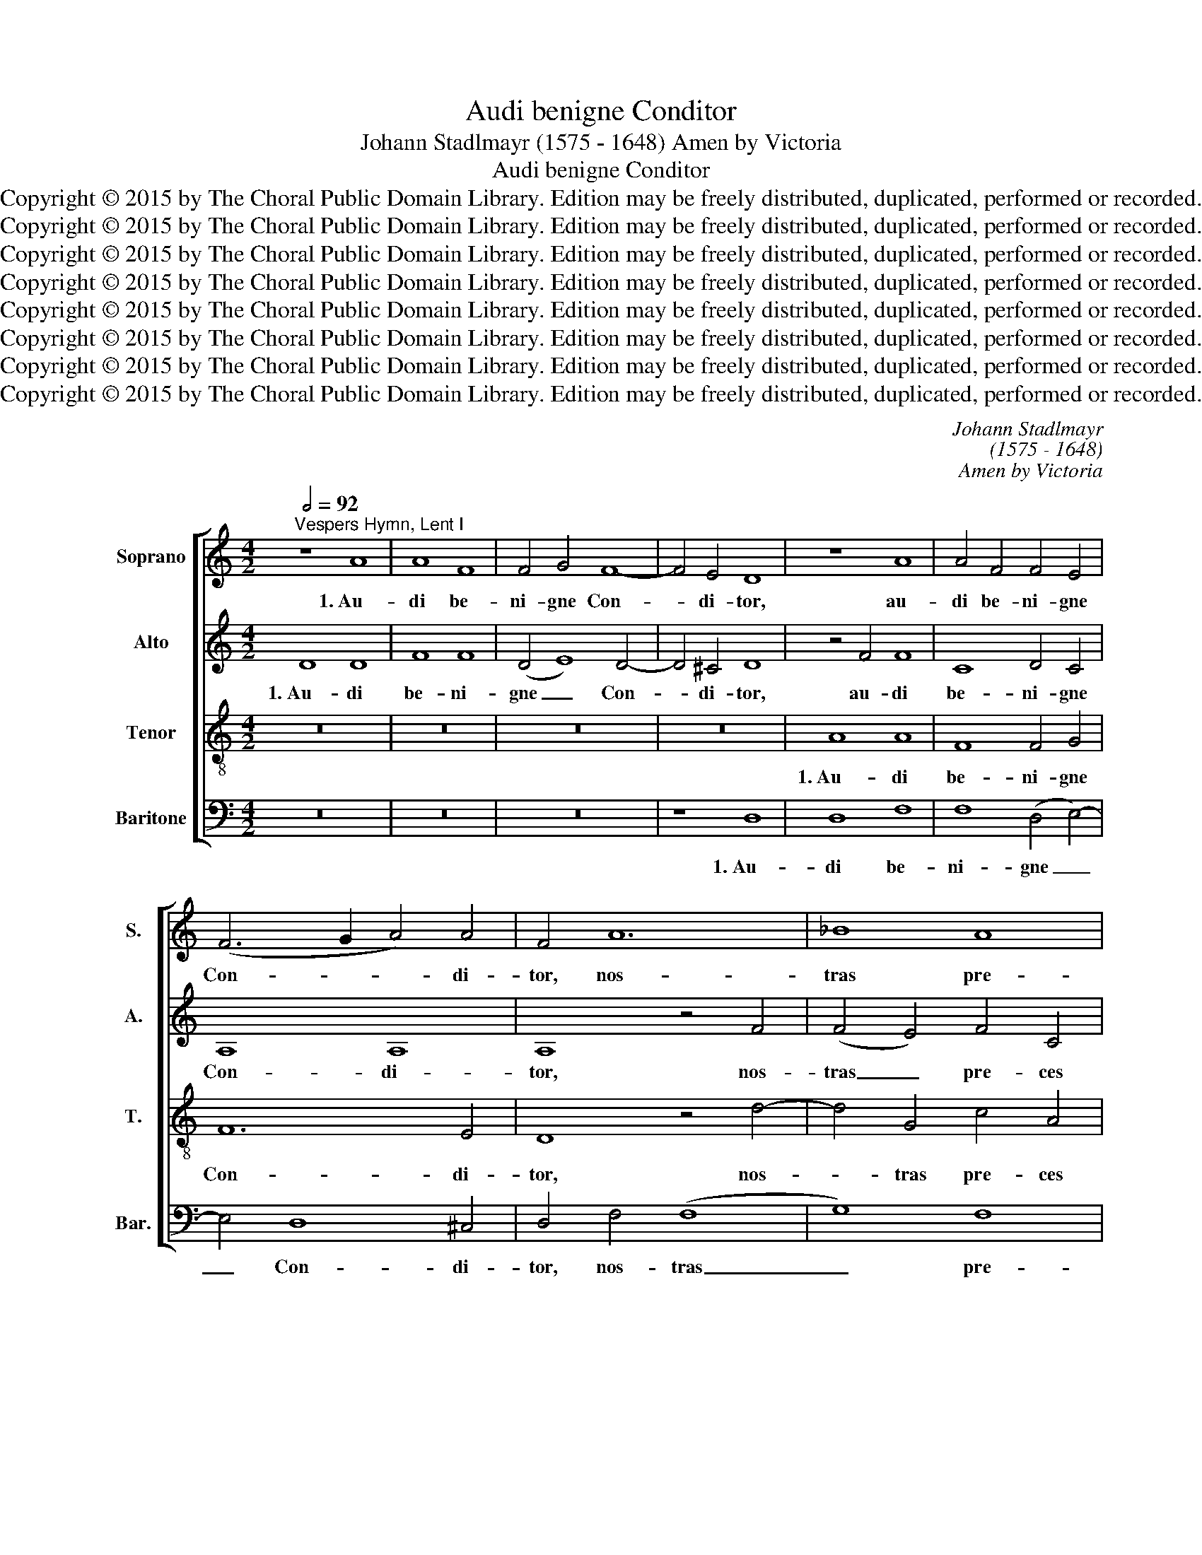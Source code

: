 X:1
T:Audi benigne Conditor
T:Johann Stadlmayr (1575 - 1648) Amen by Victoria
T:Audi benigne Conditor
T:Copyright © 2015 by The Choral Public Domain Library. Edition may be freely distributed, duplicated, performed or recorded.
T:Copyright © 2015 by The Choral Public Domain Library. Edition may be freely distributed, duplicated, performed or recorded.
T:Copyright © 2015 by The Choral Public Domain Library. Edition may be freely distributed, duplicated, performed or recorded.
T:Copyright © 2015 by The Choral Public Domain Library. Edition may be freely distributed, duplicated, performed or recorded.
T:Copyright © 2015 by The Choral Public Domain Library. Edition may be freely distributed, duplicated, performed or recorded.
T:Copyright © 2015 by The Choral Public Domain Library. Edition may be freely distributed, duplicated, performed or recorded.
T:Copyright © 2015 by The Choral Public Domain Library. Edition may be freely distributed, duplicated, performed or recorded.
T:Copyright © 2015 by The Choral Public Domain Library. Edition may be freely distributed, duplicated, performed or recorded.
C:Johann Stadlmayr
C:(1575 - 1648)
C:Amen by Victoria
Z:Copyright © 2015 by The Choral Public Domain Library. Edition may be freely distributed, duplicated, performed or recorded.
%%score [ 1 2 3 4 ]
L:1/8
Q:1/2=92
M:4/2
K:C
V:1 treble nm="Soprano" snm="S."
V:2 treble nm="Alto" snm="A."
V:3 treble-8 transpose=-12 nm="Tenor" snm="T."
V:4 bass nm="Baritone" snm="Bar."
V:1
"^Vespers Hymn, Lent I" z8 A8 | A8 F8 | F4 G4 F8- | F4 E4 D8 | z8 A8 | A4 F4 F4 E4 | %6
w: 1.~Au-|di be-|ni- gne Con-|* di- tor,|au-|di be- ni- gne|
 (F6 G2 A4) A4 | F4 A12 | _B8 A8 | F4 A4 G4 G4 | F4 A4 G8 | A16 | G4 F4 E4 E4 | D16 | (E4 F4) G8- | %15
w: Con- * * di-|tor, nos-|tras pre-|ces cum fle- ti-|bus, in hoc|sa-|cro je- ju- ni-|o|fu- * sas|
 G8 G8 | A8 F8 | _B8 A8 | A16 ||[Q:1/2=56][Q:1/2=56] z28 | z30 | z24 | z30 || %23
w: _ qua-|dra- ge-|na- ri-|o.|||||
[M:4/2][Q:1/2=92] z8 A8 | A8 F8 | F4 G4 F8- | F4 E4 D8 | z8 A8 | A4 F4 F4 E4 | (F6 G2 A4) A4 | %30
w: 3.~Mul-|tum qui-|dem pec- ca-|* vi- mus,|mul-|tum qui- dem pec-|ca- * * vi-|
 F4 A12 | _B8 A8 | F4 A4 G4 G4 | F4 A4 G8 | A16 | G4 F4 E4 E4 | D16 | (E4 F4) G8- | G8 G8 | A8 F8 | %40
w: mus, sed|par- ce|con- fi- ten- ti-|bus: Ad no-|mi-|nis lau- dem tu-|i|con- * fer|_ me-|dal- lam|
 _B8 A8 | A16 ||[Q:1/2=56][Q:1/2=56] z28 | z30 | z26 | z30 ||[M:4/2][Q:1/2=92] z8 A8 | A8 F8 | %48
w: lan- gui-|dis.|||||5.~Prae-|sta be-|
 F4 G4 F8- | F4 E4 D8 | z8 A8 | A4 F4 F4 E4 | (F6 G2 A4) A4 | F4 A12 | _B8 A8 | F4 A4 G4 G4 | %56
w: a- ta Tri-|* ni- tas,|Prae-|sta be- a- ta|Tri- * * ni-|tas, con-|ce- de|sim- plex u- ni-|
 F4 A4 G8 | A16 | G4 F4 E4 E4 | D16 | (E4 F4) G8- | G8 G8 | A8 F8 | _B8 A8 | A16 || %65
w: tas: ut fru-|ctu-|o- sa sint tu-|is|je- * ju-|* ni-|o- rum|mu- ne-|ra.|
[Q:1/2=56] A6 G2 F2 ED E4- | E2 D2 D8 ^C4 | D16- | D16- | D16 |] %70
w: A- * * * * *||men.|_||
V:2
 D8 D8 | F8 F8 | (D4 E8) D4- | D4 ^C4 D8 | z4 F4 F8 | C8 D4 C4 | A,8 A,8 | A,8 z4 F4 | %8
w: 1.~Au- di|be- ni-|gne _ Con-|* di- tor,|au- di|be- ni- gne|Con- di-|tor, nos-|
 (F4 E4) F4 C4 | D4 F8 E4 | F8 E8 | F8 D8 | E4 F4 G8- | G4 G4 D8 | (C4 D4) E8 | D8 E8 | C4 (F8 D4 | %17
w: tras _ pre- ces|cum fle- ti-|bus, in|hoc sa-|cro je- ju-|* ni- o|fu- * sas|qua- dra-|ge- na- *|
 E4 D8) ^C4 | D16 || z28 | z30 | z24 | z30 ||[M:4/2] D8 D8 | F8 F8 | (D4 E8) D4- | D4 ^C4 D8 | %27
w: * * ri-|o.|||||3.~Mul- tum|qui- dem|pec- * ca-|* vi- mus,|
 z4 F4 F8 | C8 D4 C4 | A,8 A,8 | A,8 z4 F4 | (F4 E4) F4 C4 | D4 F8 E4 | F8 E8 | F8 D8 | E4 F4 G8- | %36
w: mul- tum|qui- dem pec-|ca- vi-|mus, sed|par- * ce con-|fi- ten- ti-|bus: Ad|no- mi-|nis lau- dem|
 G4 G4 D8 | (C4 D4) E8 | D8 E8 | C4 (F8 D4 | E4 D8) ^C4 | D16 || z28 | z30 | z26 | z30 || %46
w: _ tu- i|con- * fer|me- dal-|lam lan- *|* * gui-|dis.|||||
[M:4/2] D8 D8 | F8 F8 | (D4 E8) D4- | D4 ^C4 D8 | z4 F4 F8 | C8 D4 C4 | A,8 A,8 | A,8 z4 F4 | %54
w: 5.~Prae- sta|be- a-|ta _ Tri-|* ni- tas,|Prae- sta|be- a- ta|Tri- ni-|tas, con-|
 (F4 E4) F4 C4 | D4 F8 E4 | F8 E8 | F8 D8 | E4 F4 G8- | G4 G4 D8 | (C4 D4) E8 | D8 E8 | C4 (F8 D4 | %63
w: ce- * de sim-|plex u- ni-|tas: ut|fru- ctu-|o- sa sint|_ tu- is|je- * ju-|ni- o-|rum mu- *|
 E4 D8) ^C4 | D16 || z4 E2 D2 C6 B,2 | A,16 | A,16 | _B,16 | A,16 |] %70
w: * * ne-|ra.|A- * * *||men.|A-|men.|
V:3
 z16 | z16 | z16 | z16 | A8 A8 | F8 F4 G4 | F12 E4 | D8 z4 d4- | d4 G4 c4 A4 | A4 d8 c4 | %10
w: ||||1.~Au- di|be- ni- gne|Con- di-|tor, nos-|* tras pre- ces|cum fle- ti-|
 A4 F4 c8- | c8 A8 | B4 d4 c8- | c8 B8 | c8 (G4 A4) | B12 c4- | c4 A8 F4 | G8 E8 | D16 || %19
w: bus, in hoc|_ sa-|cro je- ju-|* ni-|o fu- *|sas qua-|* dra- ge-|na- ri-|o.|
 (D2 C2) D2 (F2 E2) F2 (D2 E2) D2 C2 D8 | (F2 E2) (F2 G2) (G2 F2) D2 F2 (D2 E2) D2 C8 | %21
w: 2.~Scru- * ta- tor _ al- me _ cor- di- um,|In- * fir- * ma _ tu scis vi- * ri- um:|
 C2 D2 E2 (F2 E2) D2 E2 F2 G8 | (C2 D2) (F2 G2) E2 (F2 E2) D2 (E2 D2) C2 D8 ||[M:4/2] z16 | z16 | %25
w: Ad te re- ver- * sis ex- hi- be|Re- * mis- * si- o- * nis gra- * ti- am.|||
 z16 | z16 | A8 A8 | F8 F4 G4 | F12 E4 | D8 z4 d4- | d4 G4 c4 A4 | A4 d8 c4 | A4 F4 c8- | c8 A8 | %35
w: ||3.~Mul- tum|qui- dem pec-|ca- vi-|mus, sed|_ par- ce con-|fi- ten- ti-|bus: Ad no-|* mi-|
 B4 d4 c8- | c8 B8 | c8 (G4 A4) | B12 c4- | c4 A8 F4 | G8 E8 | D16 || %42
w: nis lau- dem|_ tu-|i con- *|fer me-|* dal- lam|lan- gui-|dis.|
 (D2 C2) D2 (F2 E2) F2 (D2 E2) D2 C2 D8 | (F2 E2) (F2 G2) (G2 F2) D2 F2 (D2 E2) D2 C8 | %44
w: 4.~Con- * ce- de _ nos- trum _ con- te- ri|Cor- * pus _ per _ ab- sti- nen- * ti- am,|
 C2 C2 D2 E2 (F2 E2) D2 E2 F2 G8 | (C2 D2) (F2 G2) E2 (F2 E2) D2 (E2 D2) C2 D8 ||[M:4/2] z16 | %47
w: Cul- pae ut re- lin- * quant pa- bu- lum|Je- * ju- * na cor- * da cri- * mi- num.||
 z16 | z16 | z16 | A8 A8 | F8 F4 G4 | F12 E4 | D8 z4 d4- | d4 G4 c4 A4 | A4 d8 c4 | A4 F4 c8- | %57
w: |||5.~Prae- sta|be- a- ta|Tri- ni-|tas, con-|* ce- de sim-|plex u- ni-|tas: ut fru-|
 c8 A8 | B4 d4 c8- | c8 B8 | c8 (G4 A4) | B12 c4- | c4 A8 F4 | G8 E8 | D16 || z4 c2 B2 A6 G2 | %66
w: * ctu-|o- sa sint|_ tu-|is je- *|ju- ni-|* o- rum|mu- ne-|ra.|A- * * *|
 F4 E2 D2 E8 | ^F16 | G16 | ^F16 |] %70
w: |men.|A-|men.|
V:4
 z16 | z16 | z16 | z8 D,8 | D,8 F,8 | F,8 (D,4 E,4-) | E,4 D,8 ^C,4 | D,4 F,4 (F,8 | G,8) F,8 | %9
w: |||1.~Au-|di be-|ni- gne _|_ Con- di-|tor, nos- tras|_ pre-|
 D,4 D,4 _B,,4 C,4 | F,,8 z4 C,4 | F,8 F,8 | E,4 D,4 E,4 F,4 | G,16 | z8 (E,4 F,4) | G,8 E,8 | %16
w: ces cum fle- ti-|bus, in|hoc sa-|cro je- ju- ni-|o|fu- *|sas qua-|
 F,8 D,8 | G,,8 A,,8 | D,16 || z28 | z30 | z24 | z30 ||[M:4/2] z16 | z16 | z16 | z8 D,8 | D,8 F,8 | %28
w: dra- ge-|na- ri-|o.||||||||3.~Mul-|tum qui-|
 F,8 (D,4 E,4-) | E,4 D,8 ^C,4 | D,4 F,4 (F,8 | G,8) F,8 | D,4 D,4 _B,,4 C,4 | F,,8 z4 C,4 | %34
w: dem pec- *|* ca- vi-|mus, sed par-|* ce|con- fi- ten- ti-|bus: Ad|
 F,8 F,8 | E,4 D,4 E,4 F,4 | G,16 | z8 (E,4 F,4) | G,8 E,8 | F,8 D,8 | G,,8 A,,8 | D,16 || z28 | %43
w: no- mi-|nis lau- dem tu-|i|con- *|fer me-|dal- lam|lan- gui-|dis.||
 z30 | z26 | z30 ||[M:4/2] z16 | z16 | z16 | z8 D,8 | D,8 F,8 | F,8 (D,4 E,4-) | E,4 D,8 ^C,4 | %53
w: ||||||5.~Prae-|sta be-|a- ta _|_ Tri- ni-|
 D,4 F,4 (F,8 | G,8) F,8 | D,4 D,4 _B,,4 C,4 | F,,8 z4 C,4 | F,8 F,8 | E,4 D,4 E,4 F,4 | G,16 | %60
w: tas, con- ce-|* de|sim- plex u- ni-|tas: ut|fru- ctu-|o- sa sint tu-|is|
 z8 (E,4 F,4) | G,8 E,8 | F,8 D,8 | G,,8 A,,8 | D,16 || A,,16- | A,,16 | D,16 | G,,16 | D,16 |] %70
w: je- *|ju- ni-|o- rum|mu- ne-|ra.|A-||men.|A-|men.|

